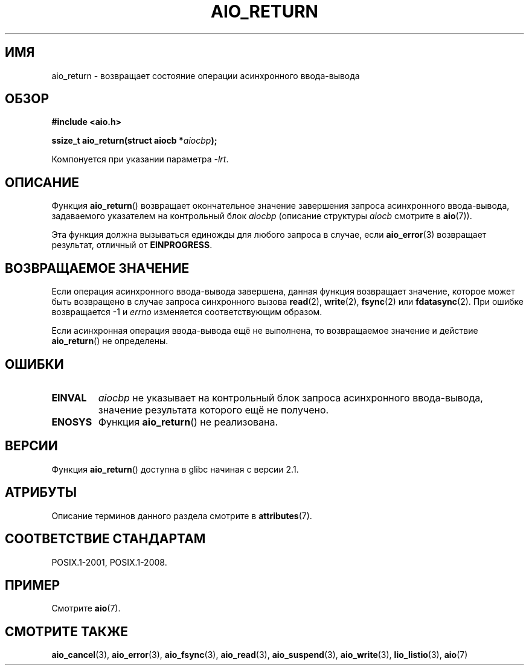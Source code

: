 .\" -*- mode: troff; coding: UTF-8 -*-
.\" Copyright (c) 2003 Andries Brouwer (aeb@cwi.nl)
.\"
.\" %%%LICENSE_START(GPLv2+_DOC_FULL)
.\" This is free documentation; you can redistribute it and/or
.\" modify it under the terms of the GNU General Public License as
.\" published by the Free Software Foundation; either version 2 of
.\" the License, or (at your option) any later version.
.\"
.\" The GNU General Public License's references to "object code"
.\" and "executables" are to be interpreted as the output of any
.\" document formatting or typesetting system, including
.\" intermediate and printed output.
.\"
.\" This manual is distributed in the hope that it will be useful,
.\" but WITHOUT ANY WARRANTY; without even the implied warranty of
.\" MERCHANTABILITY or FITNESS FOR A PARTICULAR PURPOSE.  See the
.\" GNU General Public License for more details.
.\"
.\" You should have received a copy of the GNU General Public
.\" License along with this manual; if not, see
.\" <http://www.gnu.org/licenses/>.
.\" %%%LICENSE_END
.\"
.\"*******************************************************************
.\"
.\" This file was generated with po4a. Translate the source file.
.\"
.\"*******************************************************************
.TH AIO_RETURN 3 2017\-09\-15 "" "Руководство программиста Linux"
.SH ИМЯ
aio_return \- возвращает состояние операции асинхронного ввода\-вывода
.SH ОБЗОР
\fB#include <aio.h>\fP
.PP
\fBssize_t aio_return(struct aiocb *\fP\fIaiocbp\fP\fB);\fP
.PP
Компонуется при указании параметра \fI\-lrt\fP.
.SH ОПИСАНИЕ
Функция \fBaio_return\fP() возвращает окончательное значение завершения запроса
асинхронного ввода\-вывода, задаваемого указателем на контрольный блок
\fIaiocbp\fP (описание структуры \fIaiocb\fP смотрите в \fBaio\fP(7)).
.PP
Эта функция должна вызываться единожды для любого запроса в случае, если
\fBaio_error\fP(3) возвращает результат, отличный от \fBEINPROGRESS\fP.
.SH "ВОЗВРАЩАЕМОЕ ЗНАЧЕНИЕ"
Если операция асинхронного ввода\-вывода завершена, данная функция возвращает
значение, которое может быть возвращено в случае запроса синхронного вызова
\fBread\fP(2), \fBwrite\fP(2), \fBfsync\fP(2) или \fBfdatasync\fP(2). При ошибке
возвращается \-1 и \fIerrno\fP изменяется соответствующим образом.
.PP
Если асинхронная операция ввода\-вывода ещё не выполнена, то возвращаемое
значение и действие \fBaio_return\fP() не определены.
.SH ОШИБКИ
.TP 
\fBEINVAL\fP
\fIaiocbp\fP не указывает на контрольный блок запроса асинхронного
ввода\-вывода, значение результата которого ещё не получено.
.TP 
\fBENOSYS\fP
Функция \fBaio_return\fP() не реализована.
.SH ВЕРСИИ
Функция \fBaio_return\fP() доступна в glibc начиная с версии 2.1.
.SH АТРИБУТЫ
Описание терминов данного раздела смотрите в \fBattributes\fP(7).
.TS
allbox;
lb lb lb
l l l.
Интерфейс	Атрибут	Значение
T{
\fBaio_return\fP()
T}	Безвредность в нитях	MT\-Safe
.TE
.SH "СООТВЕТСТВИЕ СТАНДАРТАМ"
POSIX.1\-2001, POSIX.1\-2008.
.SH ПРИМЕР
Смотрите \fBaio\fP(7).
.SH "СМОТРИТЕ ТАКЖЕ"
\fBaio_cancel\fP(3), \fBaio_error\fP(3), \fBaio_fsync\fP(3), \fBaio_read\fP(3),
\fBaio_suspend\fP(3), \fBaio_write\fP(3), \fBlio_listio\fP(3), \fBaio\fP(7)
